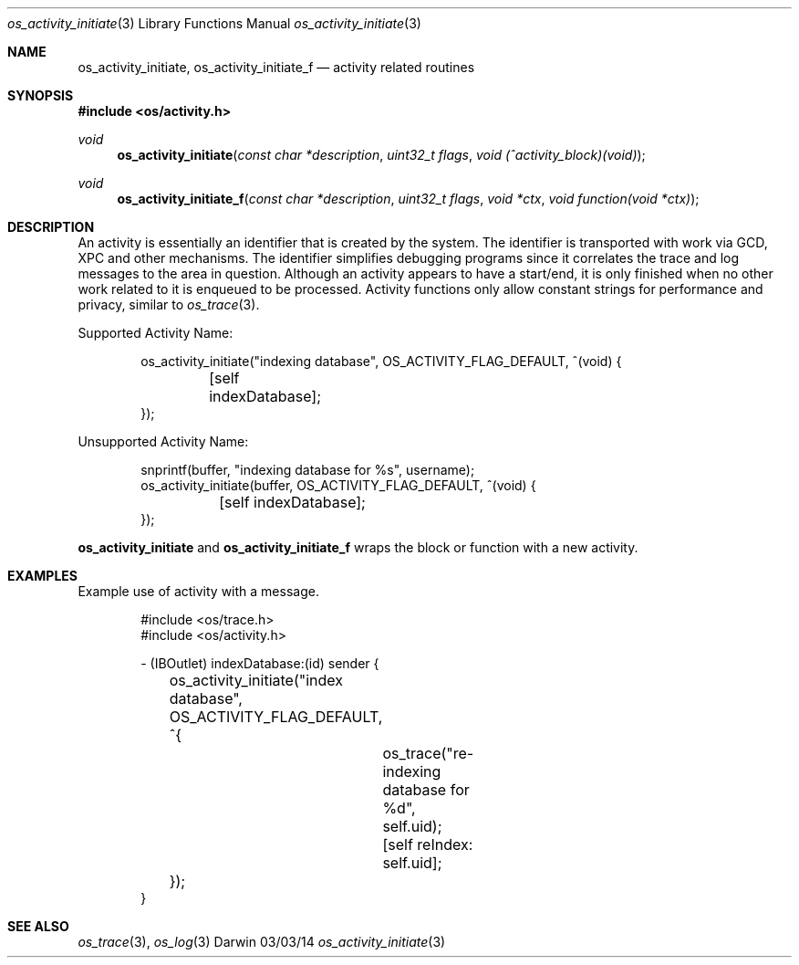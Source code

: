 .\" Copyright (c) 2014 Apple Inc. All rights reserved.
.Dd 03/03/14
.Dt os_activity_initiate 3
.Os Darwin
.Sh NAME
.Nm os_activity_initiate ,
.Nm os_activity_initiate_f
.Nd activity related routines
.Sh SYNOPSIS
.In os/activity.h
.Ft void
.Fn os_activity_initiate "const char *description" "uint32_t flags" "void (^activity_block)(void)"
.Ft void
.Fn os_activity_initiate_f "const char *description" "uint32_t flags" "void *ctx" "void function(void *ctx)"
.Sh DESCRIPTION
An activity is essentially an identifier that is created by the system. The identifier is transported with work via GCD, XPC and other mechanisms.  The identifier simplifies debugging programs since it correlates the trace and log messages to the area in question. Although an activity appears to have a start/end, it is only finished when no other work related to it is enqueued to be processed. Activity functions only allow constant strings for performance and privacy, similar to
.Xr os_trace 3 .
.Pp
Supported Activity Name:
.Bd -literal -offset indent
os_activity_initiate("indexing database", OS_ACTIVITY_FLAG_DEFAULT, ^(void) {
	[self indexDatabase];
});
.Ed
.Pp
Unsupported Activity Name:
.Bd -literal -offset indent
snprintf(buffer, "indexing database for %s", username);
os_activity_initiate(buffer, OS_ACTIVITY_FLAG_DEFAULT, ^(void) {
	[self indexDatabase];
});
.Ed
.Pp
.Nm
and
.Nm os_activity_initiate_f
wraps the block or function with a new activity.
.Sh EXAMPLES
Example use of activity with a message.
.Pp
.Bd -literal -offset indent
#include <os/trace.h>
#include <os/activity.h>

- (IBOutlet) indexDatabase:(id) sender {
	os_activity_initiate("index database", OS_ACTIVITY_FLAG_DEFAULT, ^{
		os_trace("re-indexing database for %d", self.uid);
		
		[self reIndex: self.uid];
	});
}
.Ed
.Sh SEE ALSO
.Xr os_trace 3 ,
.Xr os_log 3
